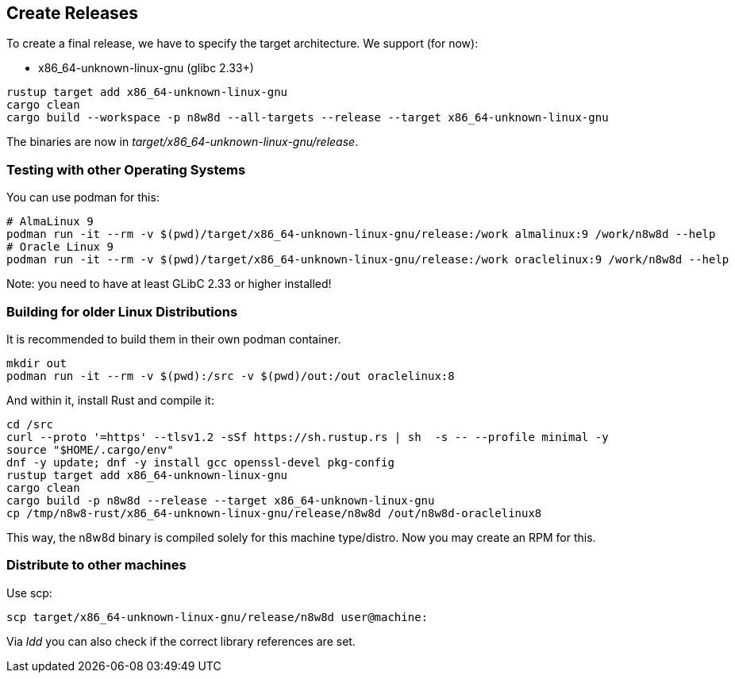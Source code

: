 == Create Releases

To create a final release, we have to specify the target architecture.
We support (for now):

* x86_64-unknown-linux-gnu (glibc 2.33+)

[,shell]
----
rustup target add x86_64-unknown-linux-gnu
cargo clean
cargo build --workspace -p n8w8d --all-targets --release --target x86_64-unknown-linux-gnu
----

The binaries are now in _target/x86_64-unknown-linux-gnu/release_.

=== Testing with other Operating Systems

You can use podman for this:

----
# AlmaLinux 9
podman run -it --rm -v $(pwd)/target/x86_64-unknown-linux-gnu/release:/work almalinux:9 /work/n8w8d --help
# Oracle Linux 9
podman run -it --rm -v $(pwd)/target/x86_64-unknown-linux-gnu/release:/work oraclelinux:9 /work/n8w8d --help
----

Note: you need to have at least GLibC 2.33 or higher installed!

=== Building for older Linux Distributions

It is recommended to build them in their own podman container.

----
mkdir out
podman run -it --rm -v $(pwd):/src -v $(pwd)/out:/out oraclelinux:8
----

And within it, install Rust and compile it:

----
cd /src
curl --proto '=https' --tlsv1.2 -sSf https://sh.rustup.rs | sh  -s -- --profile minimal -y
source "$HOME/.cargo/env"
dnf -y update; dnf -y install gcc openssl-devel pkg-config
rustup target add x86_64-unknown-linux-gnu
cargo clean
cargo build -p n8w8d --release --target x86_64-unknown-linux-gnu
cp /tmp/n8w8-rust/x86_64-unknown-linux-gnu/release/n8w8d /out/n8w8d-oraclelinux8
----

This way, the n8w8d binary is compiled solely for this machine type/distro. Now you may create an RPM for this.

=== Distribute to other machines

Use scp:

----
scp target/x86_64-unknown-linux-gnu/release/n8w8d user@machine:
----

Via _ldd_ you can also check if the correct library references are set.
